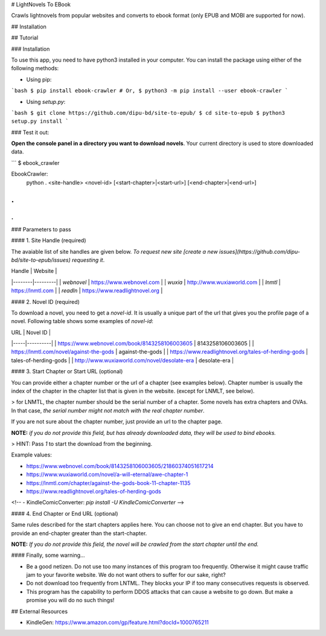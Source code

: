 # LightNovels To EBook

Crawls lightnovels from popular websites and converts to ebook format (only EPUB and MOBI are supported for now).

## Installation


## Tutorial

### Installation

To use this app, you need to have python3 installed in your computer. You can install the package using either of the following methods:

- Using pip:

```bash
$ pip install ebook-crawler
# Or,
$ python3 -m pip install --user ebook-crawler
```

- Using `setup.py`:

```bash
$ git clone https://github.com/dipu-bd/site-to-epub/
$ cd site-to-epub
$ python3 setup.py install
```

### Test it out:

**Open the console panel in a directory you want to download novels**. Your current directory is used to store downloaded data.

```
$ ebook_crawler

EbookCrawler:
  python . <site-handle> <novel-id> [<start-chapter>|<start-url>] [<end-chapter>|<end-url>]
.
.
.
```

### Parameters to pass

#### 1. Site Handle (required)

The avaiable list of site handles are given below. *To request new site [create a new issues](https://github.com/dipu-bd/site-to-epub/issues) requesting it*.

| Handle | Website |
|--------|---------|
| `webnovel` | https://www.webnovel.com |
| `wuxia` | http://www.wuxiaworld.com |
| `lnmtl` | https://lnmtl.com |
| `readln` | https://www.readlightnovel.org |

#### 2. Novel ID (required)

To download a novel, you need to get a `novel-id`. It is usually a unique part of the url that gives you the profile page of a novel. Following table shows some examples of `novel-id`:

| URL | Novel ID |
|-----|----------|
| https://www.webnovel.com/book/8143258106003605 | 8143258106003605 |
| https://lnmtl.com/novel/against-the-gods | against-the-gods |
| https://www.readlightnovel.org/tales-of-herding-gods | tales-of-herding-gods |
| http://www.wuxiaworld.com/novel/desolate-era | desolate-era |

#### 3. Start Chapter or Start URL (optional)

You can provide either a chapter number or the url of a chapter (see examples below). Chapter number is usually the index of the chapter in the chapter list that is given in the website. (except for LNMLT, see below).

> for LNMTL, the chapter number should be the serial number of a chapter. Some novels has extra chapters and OVAs. In that case, *the serial number might not match with the real chapter number*.

If you are not sure about the chapter number, just provide an url to the chapter page.

**NOTE:** *if you do not provide this field, but has already downloaded data, they will be used to bind ebooks.*

> HINT: Pass `1` to start the download from the beginning.

Example values:

- https://www.webnovel.com/book/8143258106003605/21860374051617214
- https://www.wuxiaworld.com/novel/a-will-eternal/awe-chapter-1
- https://lnmtl.com/chapter/against-the-gods-book-11-chapter-1135
- https://www.readlightnovel.org/tales-of-herding-gods

<!-- - KindleComicConverter: `pip install -U KindleComicConverter` -->

#### 4. End Chapter or End URL (optional)

Same rules described for the start chapters applies here. You can choose not to give an end chapter. But you have to provide an end-chapter greater than the start-chapter.

**NOTE:** *If you do not provide this field, the novel will be crawled from the start chapter until the end.*


#### Finally, some warning...

- Be a good netizen. Do not use too many instances of this program too frequently. Otherwise it might cause traffic jam to your favorite website. We do not want others to suffer for our sake, right?

- Do not download too frequently from LNTML. They blocks your IP if too many consecutives requests is observed.

- This program has the capability to perform DDOS attacks that can cause a website to go down. But make a promise you will do no such things!

## External Resources

- KindleGen: https://www.amazon.com/gp/feature.html?docId=1000765211



